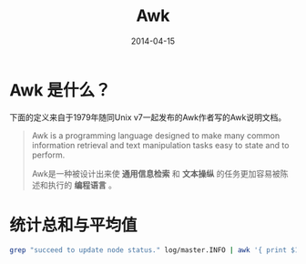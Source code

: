 #+TITLE: Awk
#+DATE: 2014-04-15

* Awk 是什么？
下面的定义来自于1979年随同Unix v7一起发布的Awk作者写的Awk说明文档。
#+BEGIN_QUOTE
Awk is a programming language designed to make many common information
retrieval and text manipulation tasks easy to state and to perform.

Awk是一种被设计出来使 *通用信息检索* 和 *文本操纵* 的任务更加容易被陈
述和执行的 *编程语言* 。
#+END_QUOTE
* 统计总和与平均值
#+BEGIN_SRC sh
grep "succeed to update node status." log/master.INFO | awk '{ print $17}' | awk -F ',' '{sum+=$1;count+=1} END{print "SUM:"sum"\nAVG:"sum/count}'
#+END_SRC
